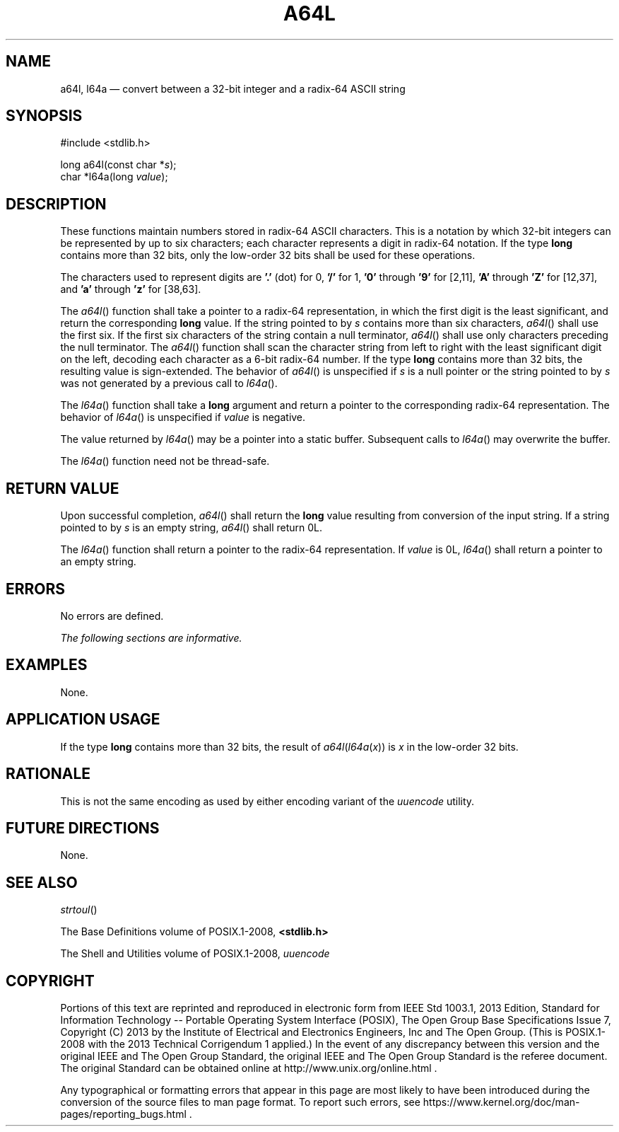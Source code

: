 '\" et
.TH A64L "3" 2013 "IEEE/The Open Group" "POSIX Programmer's Manual"

.SH NAME
a64l,
l64a
\(em convert between a 32-bit integer and a radix-64 ASCII string
.SH SYNOPSIS
.LP
.nf
#include <stdlib.h>
.P
long a64l(const char *\fIs\fP);
char *l64a(long \fIvalue\fP);
.fi
.SH DESCRIPTION
These functions maintain numbers stored in radix-64 ASCII
characters. This is a notation by which 32-bit integers can be
represented by up to six characters; each character represents a digit
in radix-64 notation. If the type
.BR long
contains more than 32 bits, only the low-order 32 bits shall be used for
these operations.
.P
The characters used to represent digits are
.BR '.' 
(dot) for 0,
.BR '/' 
for 1,
.BR '0' 
through
.BR '9' 
for [2,11],
.BR 'A' 
through
.BR 'Z' 
for [12,37], and
.BR 'a' 
through
.BR 'z' 
for [38,63].
.P
The
\fIa64l\fR()
function shall take a pointer to a radix-64 representation, in which
the first digit is the least significant, and return the corresponding
.BR long
value. If the string pointed to by
.IR s
contains more than six characters,
\fIa64l\fR()
shall use the first six. If the first six characters of the string
contain a null terminator,
\fIa64l\fR()
shall use only characters preceding the null terminator. The
\fIa64l\fR()
function shall scan the character string from left to right with the
least significant digit on the left, decoding each character as a 6-bit
radix-64 number. If the type
.BR long
contains more than 32 bits, the resulting value is sign-extended. The
behavior of
\fIa64l\fR()
is unspecified if
.IR s
is a null pointer or the string pointed to by
.IR s
was not generated by a previous call to
\fIl64a\fR().
.P
The
\fIl64a\fR()
function shall take a
.BR long
argument and return a pointer to the corresponding radix-64
representation. The behavior of
\fIl64a\fR()
is unspecified if
.IR value
is negative.
.P
The value returned by
\fIl64a\fR()
may be a pointer into a static buffer. Subsequent calls to
\fIl64a\fR()
may overwrite the buffer.
.P
The
\fIl64a\fR()
function need not be thread-safe.
.SH "RETURN VALUE"
Upon successful completion,
\fIa64l\fR()
shall return the
.BR long
value resulting from conversion of the input string. If a string
pointed to by
.IR s
is an empty string,
\fIa64l\fR()
shall return 0L.
.P
The
\fIl64a\fR()
function shall return a pointer to the radix-64 representation. If
.IR value
is 0L,
\fIl64a\fR()
shall return a pointer to an empty string.
.SH ERRORS
No errors are defined.
.LP
.IR "The following sections are informative."
.SH EXAMPLES
None.
.SH "APPLICATION USAGE"
If the type
.BR long
contains more than 32 bits, the result of
\fIa64l\fP(\fIl64a\fP(\fIx\fP)) is
.IR x
in the low-order 32 bits.
.SH RATIONALE
This is not the same encoding as used by either encoding variant
of the
.IR uuencode
utility.
.SH "FUTURE DIRECTIONS"
None.
.SH "SEE ALSO"
.IR "\fIstrtoul\fR\^(\|)"
.P
The Base Definitions volume of POSIX.1\(hy2008,
.IR "\fB<stdlib.h>\fP"
.P
The Shell and Utilities volume of POSIX.1\(hy2008,
.IR "\fIuuencode\fR\^"
.SH COPYRIGHT
Portions of this text are reprinted and reproduced in electronic form
from IEEE Std 1003.1, 2013 Edition, Standard for Information Technology
-- Portable Operating System Interface (POSIX), The Open Group Base
Specifications Issue 7, Copyright (C) 2013 by the Institute of
Electrical and Electronics Engineers, Inc and The Open Group.
(This is POSIX.1-2008 with the 2013 Technical Corrigendum 1 applied.) In the
event of any discrepancy between this version and the original IEEE and
The Open Group Standard, the original IEEE and The Open Group Standard
is the referee document. The original Standard can be obtained online at
http://www.unix.org/online.html .

Any typographical or formatting errors that appear
in this page are most likely
to have been introduced during the conversion of the source files to
man page format. To report such errors, see
https://www.kernel.org/doc/man-pages/reporting_bugs.html .
